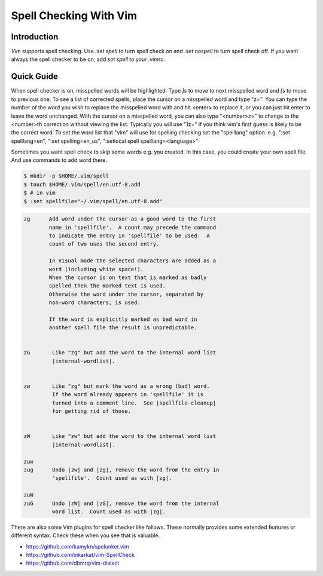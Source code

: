 *************************
Spell Checking With Vim
*************************

Introduction
############

`Vim` supports spell checking. Use `:set spell` to turn spell check on and
`:set nospell` to turn spell check off. If you want always the spell checker
to be on, add `set spell` to your `.vimrc`.


Quick Guide
###########

When spell checker is on, misspelled words will be highlighted. Type `]s` to
move to next misspelled word and `[s` to move to previous one. To see a list
of corrected spells, place the cursor on a misspelled word and type "z=". You
can type the number of the word you wish to replace the misspelled word with
and hit <enter> to replace it, or you can just hit enter to leave the word
unchanged. With the cursor on a misspelled word, you can also type "<number>z="
to change to the <number>th correction without viewing the list. Typically you
will use "1z=" if you think vim's first guess is likely to be the correct word.
To set the word list that "vim" will use for spelling checking set the "spelllang"
option. e.g. ":set spelllang=en", ":set spelling=en_us", ":setlocal spell spelllang=<language>"

Sometimes you want spell check to skip some words e.g. you created. In this case,
you could create your own spell file. And use commands to add word there.


.. code-block::

 $ mkdir -p $HOME/.vim/spell
 $ touch $HOME/.vim/spell/en.utf-8.add
 $ # in vim
 $ :set spellfile="~/.vim/spell/en.utf-8.add"

.. code-block::

 zg      Add word under the cursor as a good word to the first
         name in 'spellfile'.  A count may precede the command
         to indicate the entry in 'spellfile' to be used.  A
         count of two uses the second entry.

         In Visual mode the selected characters are added as a
         word (including white space!).
         When the cursor is on text that is marked as badly
         spelled then the marked text is used.
         Otherwise the word under the cursor, separated by
         non-word characters, is used.

         If the word is explicitly marked as bad word in
         another spell file the result is unpredictable.


 zG       Like "zg" but add the word to the internal word list
          |internal-wordlist|.
 
 
 zw       Like "zg" but mark the word as a wrong (bad) word.
          If the word already appears in 'spellfile' it is
          turned into a comment line.  See |spellfile-cleanup|
          for getting rid of those.
 
 
 zW       Like "zw" but add the word to the internal word list
          |internal-wordlist|.
 
 zuw
 zug      Undo |zw| and |zg|, remove the word from the entry in
          'spellfile'.  Count used as with |zg|.
 
 zuW
 zuG      Undo |zW| and |zG|, remove the word from the internal
          word list.  Count used as with |zg|.

There are also some Vim plugins for spell checker like follows. These
normally provides some extended features or different syntax. Check these
when you see that is valuable.

* https://github.com/kamykn/spelunker.vim
* https://github.com/inkarkat/vim-SpellCheck
* https://github.com/dbmrq/vim-dialect

